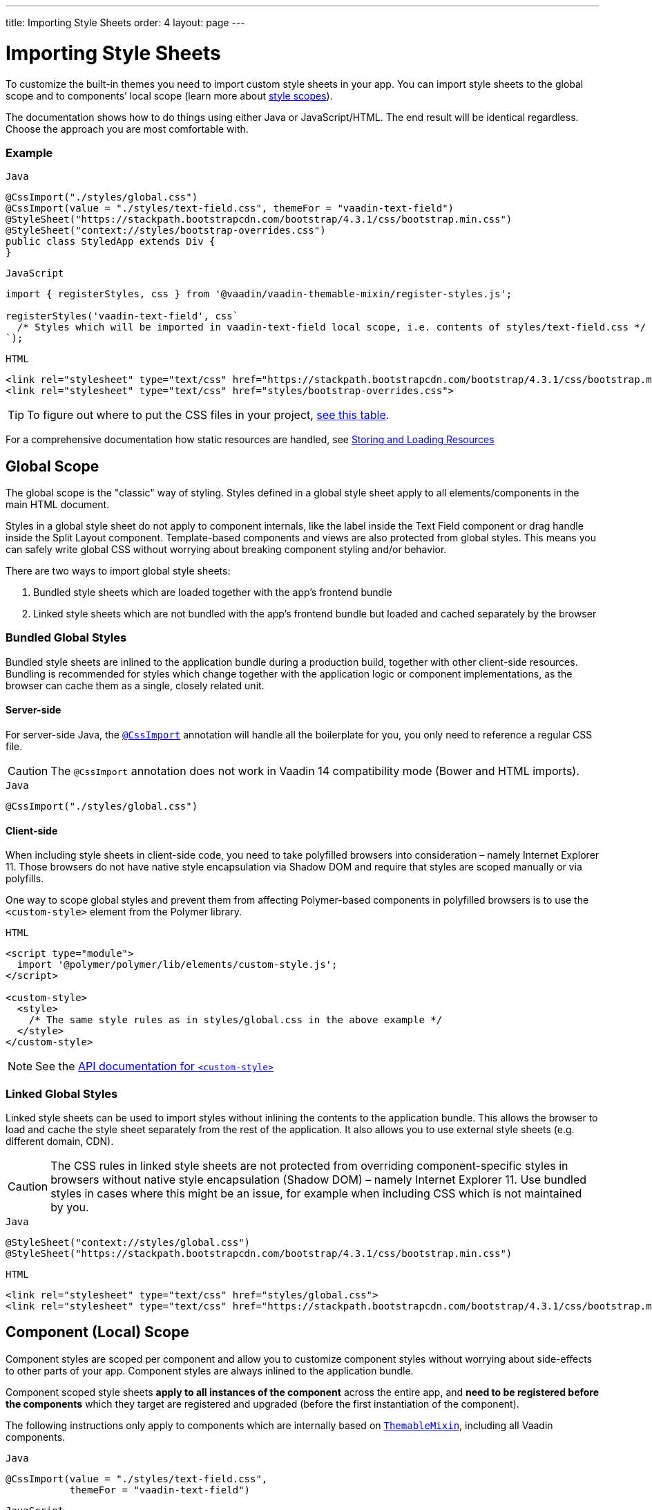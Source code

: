 ---
title: Importing Style Sheets
order: 4
layout: page
---

= Importing Style Sheets

To customize the built-in themes you need to import custom style sheets in your app. You can import style sheets to the global scope and to components’ local scope (learn more about <<style-scopes#,style scopes>>).

The documentation shows how to do things using either Java or JavaScript/HTML. The end result will be identical regardless. Choose the approach you are most comfortable with.


=== Example

.`Java`
[source,java]
----
@CssImport("./styles/global.css")
@CssImport(value = "./styles/text-field.css", themeFor = "vaadin-text-field")
@StyleSheet("https://stackpath.bootstrapcdn.com/bootstrap/4.3.1/css/bootstrap.min.css")
@StyleSheet("context://styles/bootstrap-overrides.css")
public class StyledApp extends Div {
}
----

.`JavaScript`
[source,javascript]
----
import { registerStyles, css } from '@vaadin/vaadin-themable-mixin/register-styles.js';

registerStyles('vaadin-text-field', css`
  /* Styles which will be imported in vaadin-text-field local scope, i.e. contents of styles/text-field.css */
`);
----

.`HTML`
[source,html]
----
<link rel="stylesheet" type="text/css" href="https://stackpath.bootstrapcdn.com/bootstrap/4.3.1/css/bootstrap.min.css">
<link rel="stylesheet" type="text/css" href="styles/bootstrap-overrides.css">
----


[TIP]
====
To figure out where to put the CSS files in your project, <<../importing-dependencies/tutorial-ways-of-importing#resource-cheat-sheet,see this table>>.
====

For a comprehensive documentation how static resources are handled, see <<../importing-dependencies/tutorial-ways-of-importing#,Storing and Loading Resources>>

== Global Scope

The global scope is the "classic" way of styling. Styles defined in a global style sheet apply to all elements/components in the main HTML document.

Styles in a global style sheet do not apply to component internals, like the label inside the Text Field component or drag handle inside the Split Layout component. Template-based components and views are also protected from global styles. This means you can safely write global CSS without worrying about breaking component styling and/or behavior.

There are two ways to import global style sheets:

 1. Bundled style sheets which are loaded together with the app’s frontend bundle
 2. Linked style sheets which are not bundled with the app’s frontend bundle but loaded and cached separately by the browser

[[global-bundled]]
=== Bundled Global Styles

Bundled style sheets are inlined to the application bundle during a production build, together with other client-side resources. Bundling is recommended for styles which change together with the application logic or component implementations, as the browser can cache them as a single, closely related unit.

==== Server-side

For server-side Java, the https://vaadin.com/api/platform/com/vaadin/flow/component/dependency/CssImport.html[`@CssImport`] annotation will handle all the boilerplate for you, you only need to reference a regular CSS file.

[CAUTION]
The `@CssImport` annotation does not work in Vaadin 14 compatibility mode (Bower and HTML imports).

.`Java`
[source,java]
----
@CssImport("./styles/global.css")
----

[[global-client-side]]
==== Client-side

When including style sheets in client-side code, you need to take polyfilled browsers into consideration – namely Internet Explorer 11. Those browsers do not have native style encapsulation via Shadow DOM and require that styles are scoped manually or via polyfills.

One way to scope global styles and prevent them from affecting Polymer-based components in polyfilled browsers is to use the `<custom-style>` element from the Polymer library.

.`HTML`
[source,html]
----
<script type="module">
  import '@polymer/polymer/lib/elements/custom-style.js';
</script>

<custom-style>
  <style>
    /* The same style rules as in styles/global.css in the above example */
  </style>
</custom-style>
----

[NOTE]
See the https://polymer-library.polymer-project.org/3.0/api/elements/custom-style[API documentation for `<custom-style>`]

[[global-linked]]
=== Linked Global Styles

Linked style sheets can be used to import styles without inlining the contents to the application bundle. This allows the browser to load and cache the style sheet separately from the rest of the application. It also allows you to use external style sheets (e.g. different domain, CDN).

[CAUTION]
The CSS rules in linked style sheets are not protected from overriding component-specific styles in browsers without native style encapsulation (Shadow DOM) – namely Internet Explorer 11. Use bundled styles in cases where this might be an issue, for example when including CSS which is not maintained by you.

.`Java`
[source,java]
----
@StyleSheet("context://styles/global.css")
@StyleSheet("https://stackpath.bootstrapcdn.com/bootstrap/4.3.1/css/bootstrap.min.css")
----

.`HTML`
[source,html]
----
<link rel="stylesheet" type="text/css" href="styles/global.css">
<link rel="stylesheet" type="text/css" href="https://stackpath.bootstrapcdn.com/bootstrap/4.3.1/css/bootstrap.min.css">
----


== Component (Local) Scope

Component styles are scoped per component and allow you to customize component styles without worrying about side-effects to other parts of your app.
Component styles are always inlined to the application bundle.

Component scoped style sheets *apply to all instances of the component* across the entire app, and  *need to be registered before the components* which they target are registered and upgraded (before the first instantiation of the component).

The following instructions only apply to components which are internally based on https://github.com/vaadin/vaadin-themable-mixin/[`ThemableMixin`], including all Vaadin components.

.`Java`
[source,java]
----
@CssImport(value = "./styles/text-field.css",
           themeFor = "vaadin-text-field")
----

.`JavaScript`
[source,javascript]
----
import { registerStyles, css } from '@vaadin/vaadin-themable-mixin/register-styles.js';

registerStyles('vaadin-text-field', css`
  /* Styles which will be imported in vaadin-text-field local scope,
     i.e. the same contents as in styles/text-field.css */
`);
----

You can use the same style sheet for multiple components simultaneously by providing a space-separated list of component names instead of a single component name. Wildcard element names are supported as well, for example `vaadin-*-overlay`.

.`Java`
[source,java]
----
@CssImport(value = "./styles/shared-overlays.css",
           themeFor = "vaadin-select-overlay vaadin-combo-box-overlay")
----

.`JavaScript`
[source,javascript]
----
import { registerStyles, css } from '@vaadin/vaadin-themable-mixin/register-styles.js';

registerStyles('vaadin-select-overlay vaadin-combo-box-overlay', css`
  /* Styles which will be imported in vaadin-select-overlay and vaadin-combo-box-overlay
     local scopes, i.e. the same CSS as in styles/shared-overlays.css */
`);
----


[[sharing-style-sheets]]
== Sharing Style Sheets in Multiple Scopes

You can share a style sheet between the global scope and multiple component scopes and avoid copy-pasting the same CSS in all of them.

One common use case for shared style sheets is to define typographic styles which you want to be applied consistently across the whole app.

[[creating-shared-styles]]
=== Creating Shared Style Sheets

==== Server-side

Place the shared styles in a separate `.css` file. You make it shareable to other style sheets by using the `@CssImport` annotation and giving it a unique `id`. The style sheet will not be imported to any scope unless another style sheet references it with the `id`.

.`styles/shared-typography.css`
[source,css]
----
h1 {
  font-weight: 300;
  font-size: 40px;
}

h2 {
  font-weight: 300;
  font-size: 32px;
}

h3 {
  font-weight: 400;
  font-size: 24px;
}
----

.`Java`
[source,java]
----
// The style sheet is not yet applied to any scope, but is available to be imported
@CssImport(value = "./styles/shared-typography.css",
           id = "shared-typography")
----

==== Client-side

The recommended way of creating shared style sheets is to package CSS in https://developer.mozilla.org/en-US/docs/Web/JavaScript/Guide/Modules[JavaScript modules] (in `.js` files) and export them using the `css` tagged template literal.

.`styles/shared-typography.css.js`
[source,javascript]
----
import { css } from '@vaadin/vaadin-themable-mixin/register-styles.js';

export default css`
  h1 {
    font-weight: 300;
    font-size: 40px;
  }

  h2 {
    font-weight: 300;
    font-size: 32px;
  }

  h3 {
    font-weight: 400;
    font-size: 24px;
  }
`;
----

===== Share Style Sheets with Vaadin Components

If you want to share style sheets with existing Vaadin components (instead of with your own components), you need to use the `registerStyles` method and define a `moduleId` for the style sheets.

[WARNING]
The use of `moduleId` is deprecated and only provided for backwards compatibility with Vaadin components.

[source,javascript]
----
import { registerStyles, css } from '@vaadin/vaadin-themable-mixin/register-styles.js';

registerStyles(undefined, css`
  h1 {
    font-weight: 300;
    font-size: 40px;
  }

  h2 {
    font-weight: 300;
    font-size: 32px;
  }

  h3 {
    font-weight: 400;
    font-size: 24px;
  }
`, {moduleId: 'shared-typography'});
----


[[using-shared-styles-global]]
=== Using Shared Style Sheets in Global Scope

==== Server-side

Similarly as before, you can either bundle or link your shared style sheets to the global scope.

[[shared-global-bundled]]
===== Bundled Shared Styles

To use a shared style sheet in the global scope use the `include` attribute with a <<global-bundled,global style sheet>>.

.`Java`
[source,java]
----
@CssImport(value = "./styles/global.css",
           include = "shared-typography")
----

[[shared-global-linked]]
===== Linked Shared Styles

If you are <<global-linked,linking your global style sheet>> you can use the standard `@import` CSS at-rule inside the global style sheet to import the shared style sheet.

.`styles/global.css`
[source,css]
----
@import "shared-typography.css";
----

==== Client-side

Import the CSS string from a https://developer.mozilla.org/en-US/docs/Web/JavaScript/Guide/Modules[JavaScript module] and append it to a <<global-client-side,global `<custom-style>`>> element.

.`JavaScript`
[source,html]
----
<script type="module">
  import '@polymer/polymer/lib/elements/custom-style.js';

  import sharedTypography from 'styles/shared-typography.css.js';

  const style = document.createElement('custom-style');
  style.innerHTML = `<style>
    ${sharedTypography.toString()}
  </style>`;
  document.head.appendChild(style);
</script>
----


[[using-shared-styles-components]]
=== Using Shared Style Sheets in Component Scopes

==== Server-side

To use a shared style sheet in a component scope add the `include` attribute to a <<component-local-scope,component scoped style sheet>> annotation.

.`Java`
[source,java]
----
@CssImport(include = "shared-typography",
           themeFor = "vaadin-confirm-dialog-overlay")
----

==== Client-side

.`JavaScript`
[source,javascript]
----
import { registerStyles } from '@vaadin/vaadin-themable-mixin/register-styles.js';
import sharedTypography from 'styles/shared-typography.css.js';

registerStyles('vaadin-confirm-dialog-overlay', sharedTypography);
----

If you want to share a style sheet with your own custom web components, import it in your component’s template directly.

.`my-view.js`
[source,javascript]
----
import { PolymerElement } from '@polymer/polymer/polymer-element.js';
import { html } from '@polymer/polymer/lib/utils/html-tag.js';
import sharedTypography from 'styles/shared-typography.css.js';

class MyView extends PolymerElement {
  static get template() {
    return html`
      ${sharedTypography}
      <h2>My view title</h2>
      ...
    `;
  }
  static get is() {
    return 'my-view';
  }
}
customElements.define(MyView.is, MyView);
----


[[lumo-and-material-style-sheets]]
=== Using Lumo and Material Style Sheets

The core Lumo and Material theme style sheets are packaged as *deprecated* Polymer style modules (`<dom-module>`) and require a different way to import them in the global and component scopes.

The following examples import the `lumo-color` and `lumo-typography` style sheets. See the <<../../themes/lumo/overview#,Lumo>> and <<../../themes/material/overview#,Material>> theme docs to learn about all the built-in style sheets in both themes.

==== Global Scope

.`Java`
[source,java]
----
@CssImport(include = "lumo-color lumo-typography")
----

.`JavaScript`
[source,html]
----
<custom-style>
  <style include="lumo-color lumo-typography"></style>
</custom-style>
----

[NOTE]
See <<global-client-side>> for more information about `<custom-style>`


===== Component Scope

To import a Lumo or Material style sheet from the server-side, the component/view needs to extends https://github.com/vaadin/vaadin-themable-mixin/[`ThemableMixin`] (all Vaadin components do).

You can import Lumo and Material style sheets to all Polymer-based components you author in the client-side.

.`Java`
[source,java]
----
@CssImport(include = "lumo-color lumo-typography",
           themeFor = "my-custom-view vaadin-dialog-overlay")
----

.`JavaScript`
[source,javascript]
----
import { registerStyles } from '@vaadin/vaadin-themable-mixin/register-styles.js';

// (Deprecated): including Lumo style sheets to components
// that extend ThemableMixin
registerStyles('my-custom-view vaadin-dialog-overlay', css`
  /* Additional styles to be imported in my-custom-view and vaadin-dialog-overlay local scope */
`, {include: ['lumo-color', 'lumo-typography']});

// Including Lumo style sheets to a Polymer-based component
class MyView extends PolymerElement {
  static get template() {
    return html`
      <style include="lumo-color lumo-typography"></style>
      ...
    `;
  }
  ...
}

----
